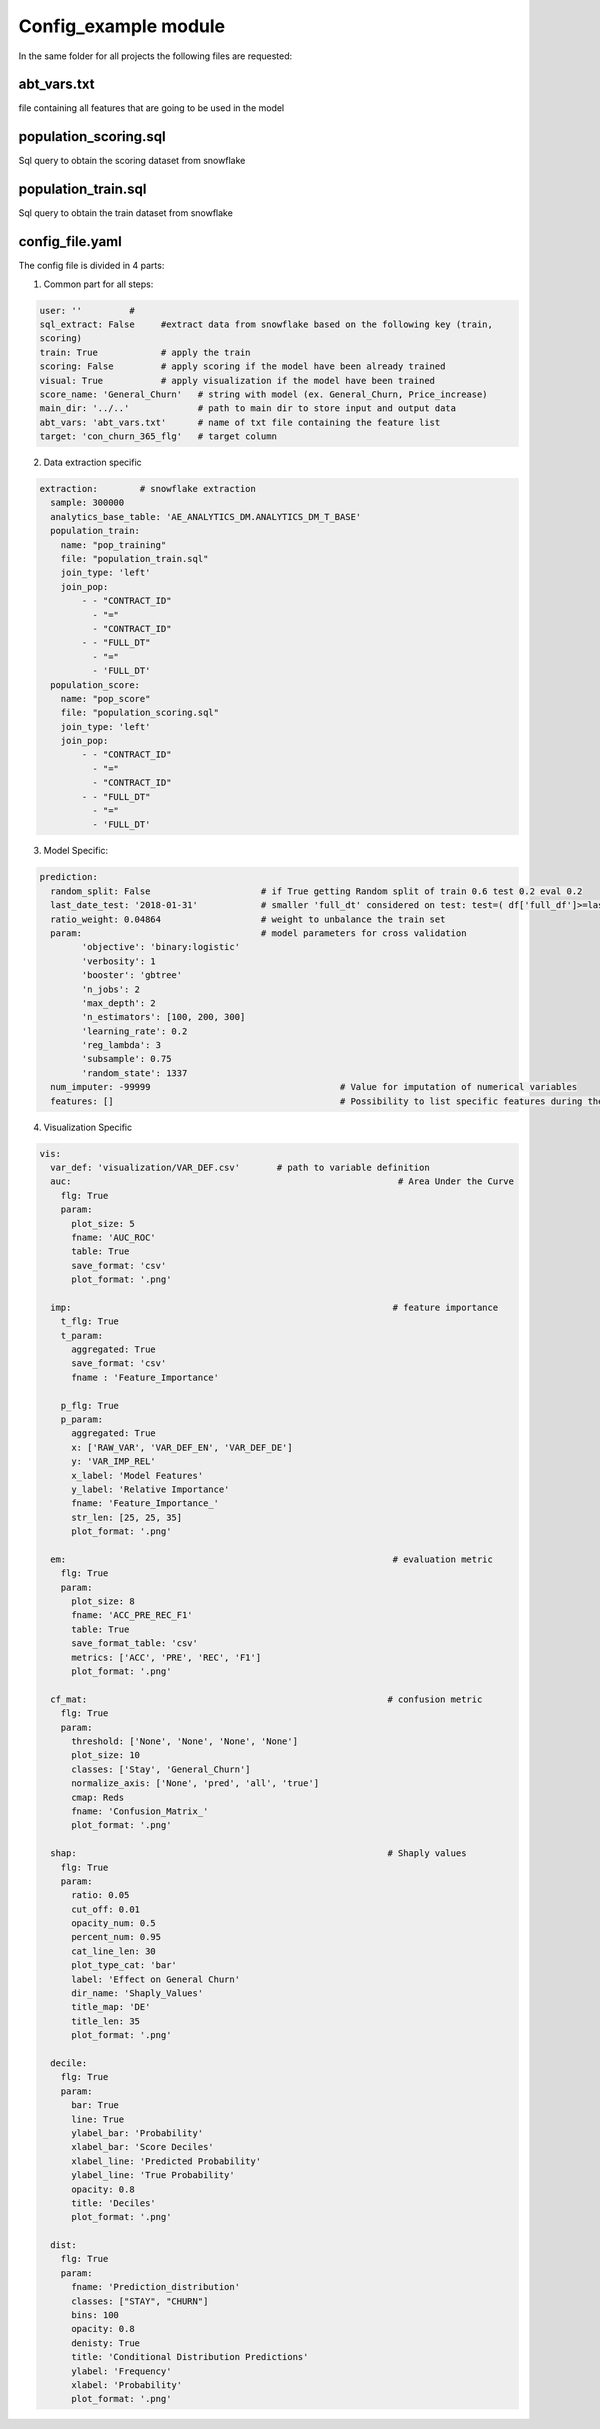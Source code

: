 Config\_example module
============================
In the same folder for all projects the following files are requested:


abt_vars.txt
------------------------
file containing all features that are going to be used in the model


population_scoring.sql
------------------------
Sql query to obtain the scoring dataset from snowflake

population_train.sql
------------------------
Sql query to obtain the train dataset from snowflake

config_file.yaml
------------------------

The config file is divided in 4 parts:

1. Common part for all steps:

.. code-block:: bash

    user: ''         #
    sql_extract: False     #extract data from snowflake based on the following key (train,
    scoring)
    train: True            # apply the train
    scoring: False         # apply scoring if the model have been already trained
    visual: True           # apply visualization if the model have been trained
    score_name: 'General_Churn'   # string with model (ex. General_Churn, Price_increase)
    main_dir: '../..'             # path to main dir to store input and output data
    abt_vars: 'abt_vars.txt'      # name of txt file containing the feature list
    target: 'con_churn_365_flg'   # target column


2. Data extraction specific

.. code-block:: bash

    extraction:        # snowflake extraction
      sample: 300000
      analytics_base_table: 'AE_ANALYTICS_DM.ANALYTICS_DM_T_BASE'
      population_train:
        name: "pop_training"
        file: "population_train.sql"
        join_type: 'left'
        join_pop:
            - - "CONTRACT_ID"
              - "="
              - "CONTRACT_ID"
            - - "FULL_DT"
              - "="
              - 'FULL_DT'
      population_score:
        name: "pop_score"
        file: "population_scoring.sql"
        join_type: 'left'
        join_pop:
            - - "CONTRACT_ID"
              - "="
              - "CONTRACT_ID"
            - - "FULL_DT"
              - "="
              - 'FULL_DT'

3. Model Specific:

.. code-block:: bash

    prediction:
      random_split: False                     # if True getting Random split of train 0.6 test 0.2 eval 0.2
      last_date_test: '2018-01-31'            # smaller 'full_dt' considered on test: test=( df['full_df']>=last_date_test )
      ratio_weight: 0.04864                   # weight to unbalance the train set
      param:                                  # model parameters for cross validation
            'objective': 'binary:logistic'
            'verbosity': 1
            'booster': 'gbtree'
            'n_jobs': 2
            'max_depth': 2
            'n_estimators': [100, 200, 300]
            'learning_rate': 0.2
            'reg_lambda': 3
            'subsample': 0.75
            'random_state': 1337
      num_imputer: -99999                                    # Value for imputation of numerical variables
      features: []                                           # Possibility to list specific features during the training

4. Visualization Specific

.. code-block:: bash

    vis:
      var_def: 'visualization/VAR_DEF.csv'       # path to variable definition
      auc:                                                              # Area Under the Curve
        flg: True
        param:
          plot_size: 5
          fname: 'AUC_ROC'
          table: True
          save_format: 'csv'
          plot_format: '.png'

      imp:                                                             # feature importance
        t_flg: True
        t_param:
          aggregated: True
          save_format: 'csv'
          fname : 'Feature_Importance'

        p_flg: True
        p_param:
          aggregated: True
          x: ['RAW_VAR', 'VAR_DEF_EN', 'VAR_DEF_DE']
          y: 'VAR_IMP_REL'
          x_label: 'Model Features'
          y_label: 'Relative Importance'
          fname: 'Feature_Importance_'
          str_len: [25, 25, 35]
          plot_format: '.png'

      em:                                                              # evaluation metric
        flg: True
        param:
          plot_size: 8
          fname: 'ACC_PRE_REC_F1'
          table: True
          save_format_table: 'csv'
          metrics: ['ACC', 'PRE', 'REC', 'F1']
          plot_format: '.png'

      cf_mat:                                                         # confusion metric
        flg: True
        param:
          threshold: ['None', 'None', 'None', 'None']
          plot_size: 10
          classes: ['Stay', 'General_Churn']
          normalize_axis: ['None', 'pred', 'all', 'true']
          cmap: Reds
          fname: 'Confusion_Matrix_'
          plot_format: '.png'

      shap:                                                           # Shaply values
        flg: True
        param:
          ratio: 0.05
          cut_off: 0.01
          opacity_num: 0.5
          percent_num: 0.95
          cat_line_len: 30
          plot_type_cat: 'bar'
          label: 'Effect on General Churn'
          dir_name: 'Shaply_Values'
          title_map: 'DE'
          title_len: 35
          plot_format: '.png'

      decile:
        flg: True
        param:
          bar: True
          line: True
          ylabel_bar: 'Probability'
          xlabel_bar: 'Score Deciles'
          xlabel_line: 'Predicted Probability'
          ylabel_line: 'True Probability'
          opacity: 0.8
          title: 'Deciles'
          plot_format: '.png'

      dist:
        flg: True
        param:
          fname: 'Prediction_distribution'
          classes: ["STAY", "CHURN"]
          bins: 100
          opacity: 0.8
          denisty: True
          title: 'Conditional Distribution Predictions'
          ylabel: 'Frequency'
          xlabel: 'Probability'
          plot_format: '.png'